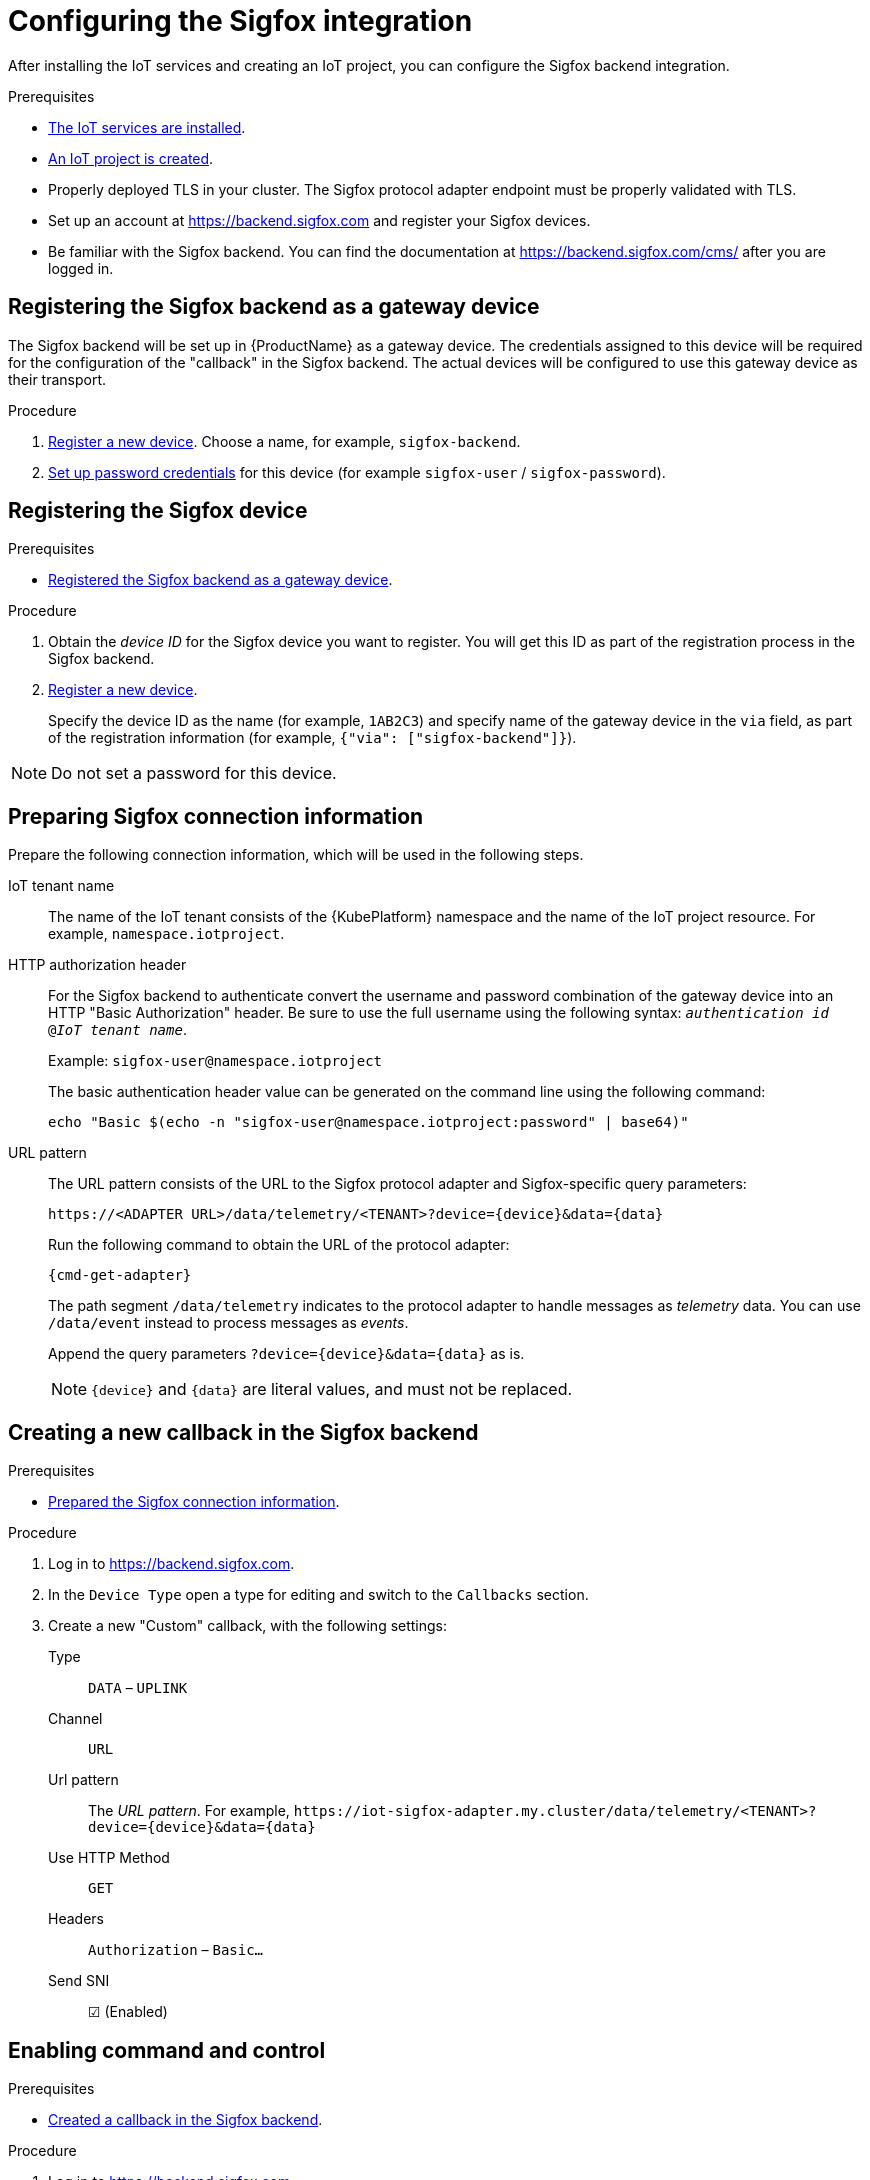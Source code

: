 // Module included in the following assemblies:
//
// assembly-iot-guide.adoc
// assembly-IoT.adoc

ifeval::["{cmdcli}" == "oc"]
:cmd-get-adapter: echo "https://$(oc -n {ProductNamespace} get routes iot-sigfox-adapter --template='{{ .spec.host }}')"
endif::[]
ifeval::["{cmdcli}" == "kubectl"]
:cmd-get-adapter: echo "https://$(kubectl -n {ProductNamespace} get service iot-sigfox-adapter-external -o jsonpath={.status.loadBalancer.ingress[0].hostname}):31443"
endif::[]

[id='iot-proc-configuring-sigfox-{context}']
= Configuring the Sigfox integration

After installing the IoT services and creating an IoT project, you can configure
the Sigfox backend integration.

.Prerequisites
* link:{BookUrlBase}{BaseProductVersion}{BookNameUrl}#installing-services-{context}[The IoT services are installed].
* link:{BookUrlBase}{BaseProductVersion}{BookNameUrl}#iot-creating-project-{context}[An IoT project is created].
* Properly deployed TLS in your cluster. The Sigfox protocol adapter endpoint
  must be properly validated with TLS.
* Set up an account at https://backend.sigfox.com and register your Sigfox devices.
* Be familiar with the Sigfox backend. You can find the documentation at https://backend.sigfox.com/cms/ after you
  are logged in.

[id='iot-proc-configuring-sigfox-registering-backend-gateway-device-{context}']
== Registering the Sigfox backend as a gateway device

The Sigfox backend will be set up in {ProductName} as a gateway device.
The credentials assigned to this device will be required for the configuration
of the "callback" in the Sigfox backend. The actual devices will be configured
to use this gateway device as their transport.

.Procedure

. link:{BookUrlBase}{BaseProductVersion}{BookNameUrl}#iot-proc-creating-device-register-new-device-{context}[Register a new device]. Choose a name,
  for example, `sigfox-backend`.
. link:{BookUrlBase}{BaseProductVersion}{BookNameUrl}#iot-proc-creating-device-set-password-{context}[Set up password credentials] for this device (for example `sigfox-user` / `sigfox-password`).

[id='iot-proc-configuring-sigfox-register-sigfox-device-{context}']
== Registering the Sigfox device

.Prerequisites
* link:{BookUrlBase}{BaseProductVersion}{BookNameUrl}#iot-proc-configuring-sigfox-registering-backend-gateway-device-{context}[Registered the Sigfox backend as a gateway device].

.Procedure

. Obtain the _device ID_ for the Sigfox device you want to register. You will get this ID as part of the registration
  process in the Sigfox backend.
. link:{BookUrlBase}{BaseProductVersion}{BookNameUrl}#iot-proc-creating-device-register-new-device-{context}[Register a new device].
+
Specify the device ID as the name (for example, `1AB2C3`) and specify name of the gateway device in the `via` field,
as part of the registration information (for example, `{"via": ["sigfox-backend"]}`).

NOTE: Do not set a password for this device.

[id='iot-proc-configuring-sigfox-connection-information-{context}']
== Preparing Sigfox connection information

Prepare the following connection information, which will be used in the
following steps.

IoT tenant name::
The name of the IoT tenant consists of the {KubePlatform} namespace and the name
of the IoT project resource. For example, `namespace.iotproject`.

HTTP authorization header::
For the Sigfox backend to authenticate
convert the username and password combination of the gateway device into
an HTTP "Basic Authorization" header. Be sure to use the full username
using the following syntax:  `_authentication id_ @_IoT tenant
name_`.
+
Example: `sigfox-user@namespace.iotproject`
+
The basic authentication header value can be generated on the command line using
the following command:
+
[options="nowrap",subs="attributes"]
----
echo "Basic $(echo -n "sigfox-user@namespace.iotproject:password" | base64)"
----

URL pattern::
The URL pattern consists of the URL to the Sigfox protocol adapter and
Sigfox-specific query parameters:
+
[options="nowrap",subs="verbatim,attributes"]
----
https://<ADAPTER URL>/data/telemetry/<TENANT>?device={device}&data={data}
----
+
Run the following command to obtain the URL of the protocol adapter:
+
[options="nowrap",subs="attributes"]
----
{cmd-get-adapter}
----
+
The path segment `/data/telemetry` indicates to the protocol adapter
to handle messages as _telemetry_ data. You can use `/data/event`
instead to process messages as _events_.
+
Append the query parameters `?device={device}&data={data}` as is.
+
NOTE: `{device}` and `{data}` are literal values, and must not be replaced.

[id='iot-proc-creating-new-sigfox-callback-{context}']
== Creating a new callback in the Sigfox backend

.Prerequisites
* link:{BookUrlBase}{BaseProductVersion}{BookNameUrl}#iot-proc-configuring-sigfox-connection-information-{context}[Prepared the Sigfox connection information].

.Procedure

. Log in to https://backend.sigfox.com.
. In the `Device Type` open a type for editing and switch to the `Callbacks`
  section.
. Create a new "Custom" callback, with the following settings:
+
Type:: `DATA` – `UPLINK`
Channel:: `URL`
Url pattern:: The _URL pattern_. For example, `\https://iot-sigfox-adapter.my.cluster/data/telemetry/<TENANT>?device={device}&data={data}`
Use HTTP Method:: `GET`
Headers:: `Authorization` – `Basic…`
Send SNI:: ☑ (Enabled)

[id='iot-proc-configuring-sigfox-enable-command-and-control-{context}']
== Enabling command and control

.Prerequisites
* link:{BookUrlBase}{BaseProductVersion}{BookNameUrl}#iot-proc-creating-new-sigfox-callback-{context}[Created a callback in the Sigfox backend].

.Procedure

. Log in to https://backend.sigfox.com.
. In the `Device Type` open the type for editing and switch to the `Callbacks`
  section.
. Edit the callback configuration for which you want to enable command and control.
+
Type:: Switch to `DATA` –  `BIDIR`
Url Pattern:: Add the `ack` parameter. For example, `\https://iot-sigfox-adapter.my.cluster/data/telemetry/<TENANT>?device={device}&data={data}**&ack={ack}**`
